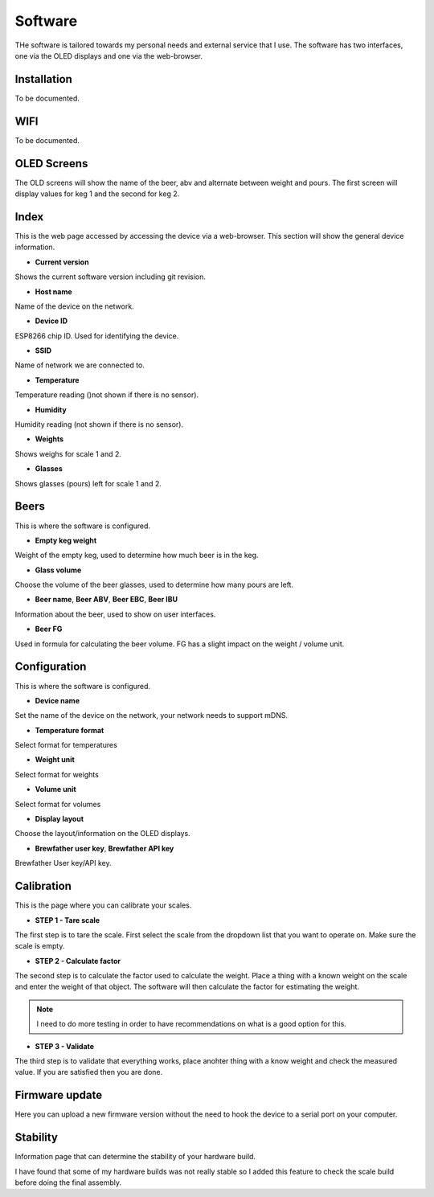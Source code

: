 .. _software:

Software
--------

THe software is tailored towards my personal needs and external service 
that I use. The software has two interfaces, one via the OLED displays and 
one via the web-browser.


Installation
************

To be documented. 

WIFI
****

To be documented. 


OLED Screens
************

The OLD screens will show the name of the beer, abv and alternate between weight and pours. The first 
screen will display values for keg 1 and the second for keg 2.


Index
*****

This is the web page accessed by accessing the device via a web-browser. This 
section will show the general device information.

.. image:: images/index.png
  :width: 600
  :alt: Index

* **Current version**

Shows the current software version including git revision.

* **Host name**

Name of the device on the network.

* **Device ID**

ESP8266 chip ID. Used for identifying the device.

* **SSID**

Name of network we are connected to.

* **Temperature**

Temperature reading ()not shown if there is no sensor).

* **Humidity**

Humidity reading (not shown if there is no sensor).

* **Weights**

Shows weighs for scale 1 and 2.

* **Glasses**

Shows glasses (pours) left for scale 1 and 2. 

Beers
*****

This is where the software is configured. 

.. image:: images/beer.png
  :width: 600
  :alt: Beer configuration

* **Empty keg weight**

Weight of the empty keg, used to determine how much beer is in the keg.

* **Glass volume**

Choose the volume of the beer glasses, used to determine how many pours are left. 

* **Beer name**, **Beer ABV**, **Beer EBC**, **Beer IBU**

Information about the beer, used to show on user interfaces.

* **Beer FG**

Used in formula for calculating the beer volume. FG has a slight impact on the weight / volume unit.


Configuration
*************

This is where the software is configured. 

.. image:: images/config.png
  :width: 600
  :alt: Configuration

* **Device name**

Set the name of the device on the network, your network needs to support mDNS.

* **Temperature format**

Select format for temperatures

* **Weight unit**

Select format for weights

* **Volume unit**

Select format for volumes

* **Display layout**

Choose the layout/information on the OLED displays.

* **Brewfather user key**, **Brewfather API key**

Brewfather User key/API key.

Calibration
***********

This is the page where you can calibrate your scales. 

.. image:: images/calibration.png
  :width: 600
  :alt: Calibration

* **STEP 1 - Tare scale**

The first step is to tare the scale. First select the scale from the dropdown list that you 
want to operate on. Make sure the scale is empty.

* **STEP 2 - Calculate factor**

The second step is to calculate the factor used to calculate the weight. Place a thing with a 
known weight on the scale and enter the weight of that object. The software will then calculate
the factor for estimating the weight. 

.. note::
  I need to do more testing in order to have recommendations on what is a good option for this.

* **STEP 3 - Validate**

The third step is to validate that everything works, place anohter thing with a know weight and 
check the measured value. If you are satisfied then you are done.

Firmware update
***************

Here you can upload a new firmware version without the need to hook the device to a serial port 
on your computer.

.. image:: images/upload.png
  :width: 600
  :alt: Upload firmware

Stability
*********

Information page that can determine the stability of your hardware build.

.. image:: images/stability.png
  :width: 600
  :alt: Statistics

I have found that some of my hardware builds was not really stable so I added this 
feature to check the scale build before doing the final assembly. 
